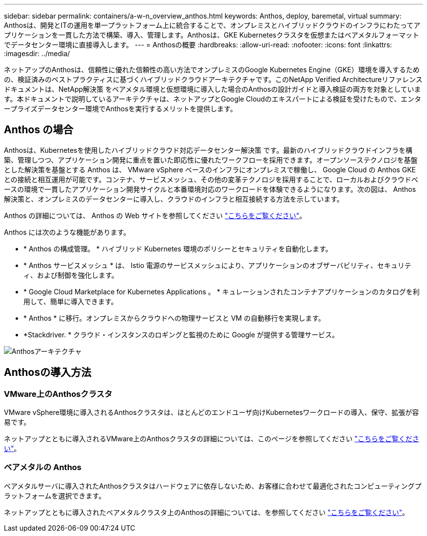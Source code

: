 ---
sidebar: sidebar 
permalink: containers/a-w-n_overview_anthos.html 
keywords: Anthos, deploy, baremetal, virtual 
summary: Anthosは、開発とITの運用を単一プラットフォーム上に統合することで、オンプレミスとハイブリッドクラウドのインフラにわたってアプリケーションを一貫した方法で構築、導入、管理します。Anthosは、GKE Kubernetesクラスタを仮想またはベアメタルフォーマットでデータセンター環境に直接導入します。 
---
= Anthosの概要
:hardbreaks:
:allow-uri-read: 
:nofooter: 
:icons: font
:linkattrs: 
:imagesdir: ../media/


[role="lead"]
ネットアップのAnthosは、信頼性に優れた信頼性の高い方法でオンプレミスのGoogle Kubernetes Engine（GKE）環境を導入するための、検証済みのベストプラクティスに基づくハイブリッドクラウドアーキテクチャです。このNetApp Verified Architectureリファレンスドキュメントは、NetApp解決策 をベアメタル環境と仮想環境に導入した場合のAnthosの設計ガイドと導入検証の両方を対象としています。本ドキュメントで説明しているアーキテクチャは、ネットアップとGoogle Cloudのエキスパートによる検証を受けたもので、エンタープライズデータセンター環境でAnthosを実行するメリットを提供します。



== Anthos の場合

Anthosは、Kubernetesを使用したハイブリッドクラウド対応データセンター解決策 です。最新のハイブリッドクラウドインフラを構築、管理しつつ、アプリケーション開発に重点を置いた即応性に優れたワークフローを採用できます。オープンソーステクノロジを基盤とした解決策を基盤とする Anthos は、 VMware vSphere ベースのインフラにオンプレミスで稼働し、 Google Cloud の Anthos GKE との接続と相互運用が可能です。コンテナ、サービスメッシュ、その他の変革テクノロジを採用することで、ローカルおよびクラウドベースの環境で一貫したアプリケーション開発サイクルと本番環境対応のワークロードを体験できるようになります。次の図は、 Anthos 解決策と、オンプレミスのデータセンターに導入し、クラウドのインフラと相互接続する方法を示しています。

Anthos の詳細については、 Anthos の Web サイトを参照してください https://cloud.google.com/anthos["こちらをご覧ください"^]。

Anthos には次のような機能があります。

* * Anthos の構成管理。 * ハイブリッド Kubernetes 環境のポリシーとセキュリティを自動化します。
* * Anthos サービスメッシュ * は、 Istio 電源のサービスメッシュにより、アプリケーションのオブザーバビリティ、セキュリティ、および制御を強化します。
* * Google Cloud Marketplace for Kubernetes Applications 。 * キュレーションされたコンテナアプリケーションのカタログを利用して、簡単に導入できます。
* * Anthos * に移行。オンプレミスからクラウドへの物理サービスと VM の自動移行を実現します。
* *Stackdriver. * クラウド・インスタンスのロギングと監視のために Google が提供する管理サービス。


image::a-w-n_anthos_architecture.png[Anthosアーキテクチャ]



== Anthosの導入方法



=== VMware上のAnthosクラスタ

VMware vSphere環境に導入されるAnthosクラスタは、ほとんどのエンドユーザ向けKubernetesワークロードの導入、保守、拡張が容易です。

ネットアップとともに導入されるVMware上のAnthosクラスタの詳細については、このページを参照してください link:a-w-n_anthos_VMW.html["こちらをご覧ください"^]。



=== ベアメタルの Anthos

ベアメタルサーバに導入されたAnthosクラスタはハードウェアに依存しないため、お客様に合わせて最適化されたコンピューティングプラットフォームを選択できます。

ネットアップとともに導入されたベアメタルクラスタ上のAnthosの詳細については、を参照してください link:a-w-n_anthos_BM.html["こちらをご覧ください"^]。
